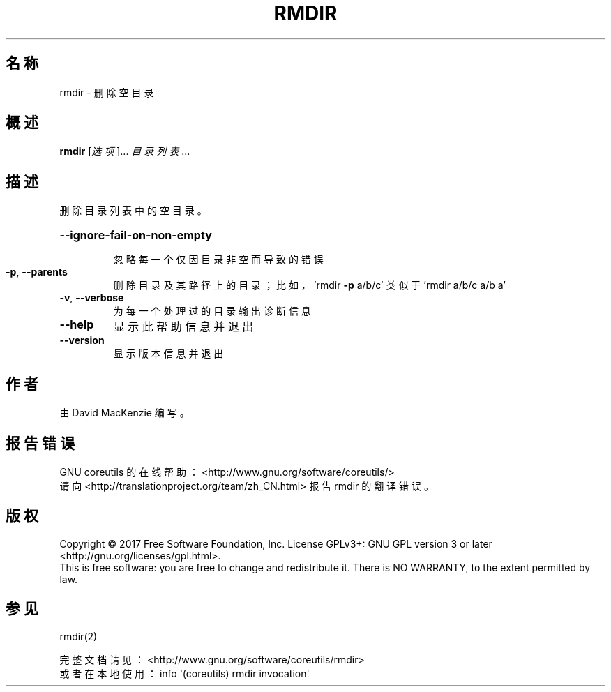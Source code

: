 .\" DO NOT MODIFY THIS FILE!  It was generated by help2man 1.47.3.
.\"*******************************************************************
.\"
.\" This file was generated with po4a. Translate the source file.
.\"
.\"*******************************************************************
.TH RMDIR 1 2017年10月 "GNU coreutils 8.28" 用户命令
.SH 名称
rmdir \- 删除空目录
.SH 概述
\fBrmdir\fP [\fI\,选项\/\fP]... \fI\,目录列表\/\fP...
.SH 描述
.\" Add any additional description here
.PP
删除目录列表中的空目录。
.HP
\fB\-\-ignore\-fail\-on\-non\-empty\fP
.IP
忽略每一个仅因目录非空而导致的错误
.IP

.TP 
\fB\-p\fP, \fB\-\-parents\fP
删除目录及其路径上的目录；比如，'rmdir \fB\-p\fP a/b/c' 类似于 'rmdir a/b/c a/b a'
.TP 
\fB\-v\fP, \fB\-\-verbose\fP
为每一个处理过的目录输出诊断信息
.TP 
\fB\-\-help\fP
显示此帮助信息并退出
.TP 
\fB\-\-version\fP
显示版本信息并退出
.SH 作者
由 David MacKenzie 编写。
.SH 报告错误
GNU coreutils 的在线帮助： <http://www.gnu.org/software/coreutils/>
.br
请向 <http://translationproject.org/team/zh_CN.html> 报告 rmdir 的翻译错误。
.SH 版权
Copyright \(co 2017 Free Software Foundation, Inc.  License GPLv3+: GNU GPL
version 3 or later <http://gnu.org/licenses/gpl.html>.
.br
This is free software: you are free to change and redistribute it.  There is
NO WARRANTY, to the extent permitted by law.
.SH 参见
rmdir(2)
.PP
.br
完整文档请见： <http://www.gnu.org/software/coreutils/rmdir>
.br
或者在本地使用： info \(aq(coreutils) rmdir invocation\(aq
